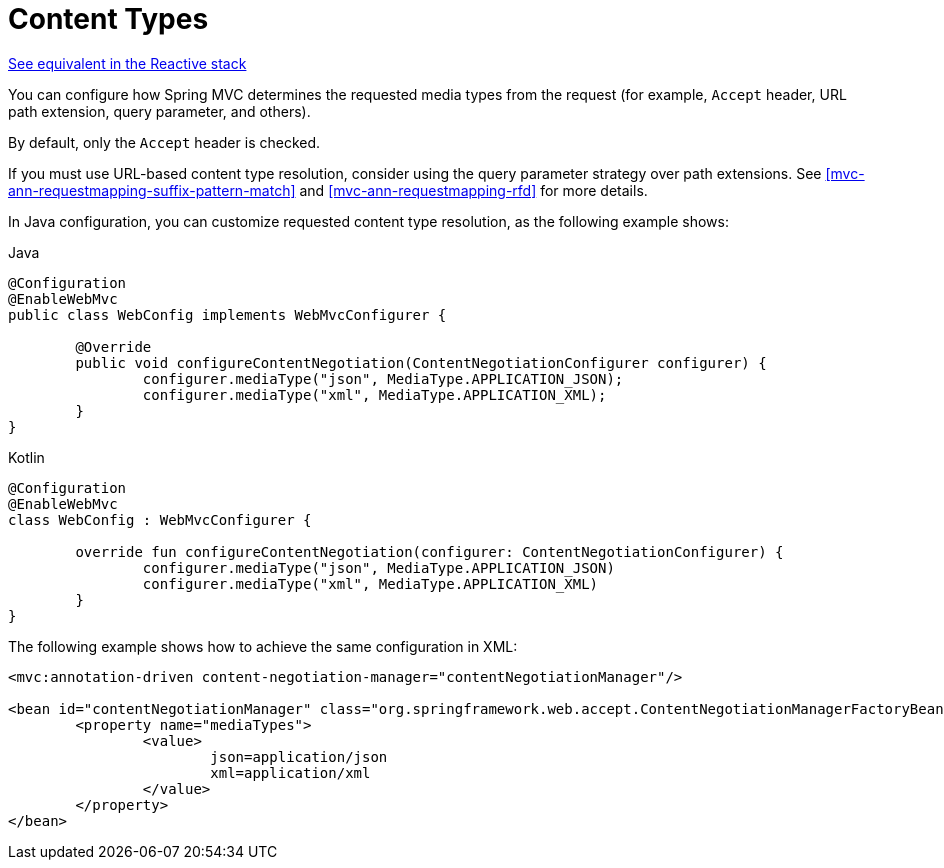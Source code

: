 [[mvc-config-content-negotiation]]
= Content Types

[.small]#<<web-reactive.adoc#webflux-config-content-negotiation, See equivalent in the Reactive stack>>#

You can configure how Spring MVC determines the requested media types from the request
(for example, `Accept` header, URL path extension, query parameter, and others).

By default, only the `Accept` header is checked.

If you must use URL-based content type resolution, consider using the query parameter
strategy over path extensions. See
<<mvc-ann-requestmapping-suffix-pattern-match>> and <<mvc-ann-requestmapping-rfd>> for
more details.

In Java configuration, you can customize requested content type resolution, as the
following example shows:

[source,java,indent=0,subs="verbatim,quotes",role="primary"]
.Java
----
	@Configuration
	@EnableWebMvc
	public class WebConfig implements WebMvcConfigurer {

		@Override
		public void configureContentNegotiation(ContentNegotiationConfigurer configurer) {
			configurer.mediaType("json", MediaType.APPLICATION_JSON);
			configurer.mediaType("xml", MediaType.APPLICATION_XML);
		}
	}
----
[source,kotlin,indent=0,subs="verbatim,quotes",role="secondary"]
.Kotlin
----
	@Configuration
	@EnableWebMvc
	class WebConfig : WebMvcConfigurer {

		override fun configureContentNegotiation(configurer: ContentNegotiationConfigurer) {
			configurer.mediaType("json", MediaType.APPLICATION_JSON)
			configurer.mediaType("xml", MediaType.APPLICATION_XML)
		}
	}
----


The following example shows how to achieve the same configuration in XML:

[source,xml,indent=0,subs="verbatim,quotes"]
----
	<mvc:annotation-driven content-negotiation-manager="contentNegotiationManager"/>

	<bean id="contentNegotiationManager" class="org.springframework.web.accept.ContentNegotiationManagerFactoryBean">
		<property name="mediaTypes">
			<value>
				json=application/json
				xml=application/xml
			</value>
		</property>
	</bean>
----



